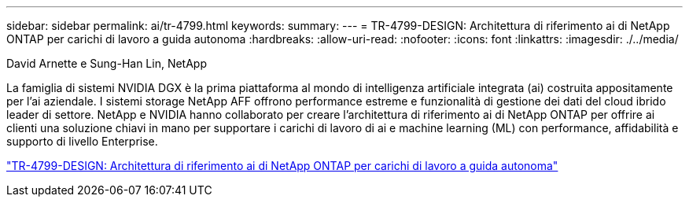 ---
sidebar: sidebar 
permalink: ai/tr-4799.html 
keywords:  
summary:  
---
= TR-4799-DESIGN: Architettura di riferimento ai di NetApp ONTAP per carichi di lavoro a guida autonoma
:hardbreaks:
:allow-uri-read: 
:nofooter: 
:icons: font
:linkattrs: 
:imagesdir: ./../media/


David Arnette e Sung-Han Lin, NetApp

[role="lead"]
La famiglia di sistemi NVIDIA DGX è la prima piattaforma al mondo di intelligenza artificiale integrata (ai) costruita appositamente per l'ai aziendale. I sistemi storage NetApp AFF offrono performance estreme e funzionalità di gestione dei dati del cloud ibrido leader di settore. NetApp e NVIDIA hanno collaborato per creare l'architettura di riferimento ai di NetApp ONTAP per offrire ai clienti una soluzione chiavi in mano per supportare i carichi di lavoro di ai e machine learning (ML) con performance, affidabilità e supporto di livello Enterprise.

link:https://www.netapp.com/pdf.html?item=/media/8554-tr4799designpdf.pdf["TR-4799-DESIGN: Architettura di riferimento ai di NetApp ONTAP per carichi di lavoro a guida autonoma"^]
